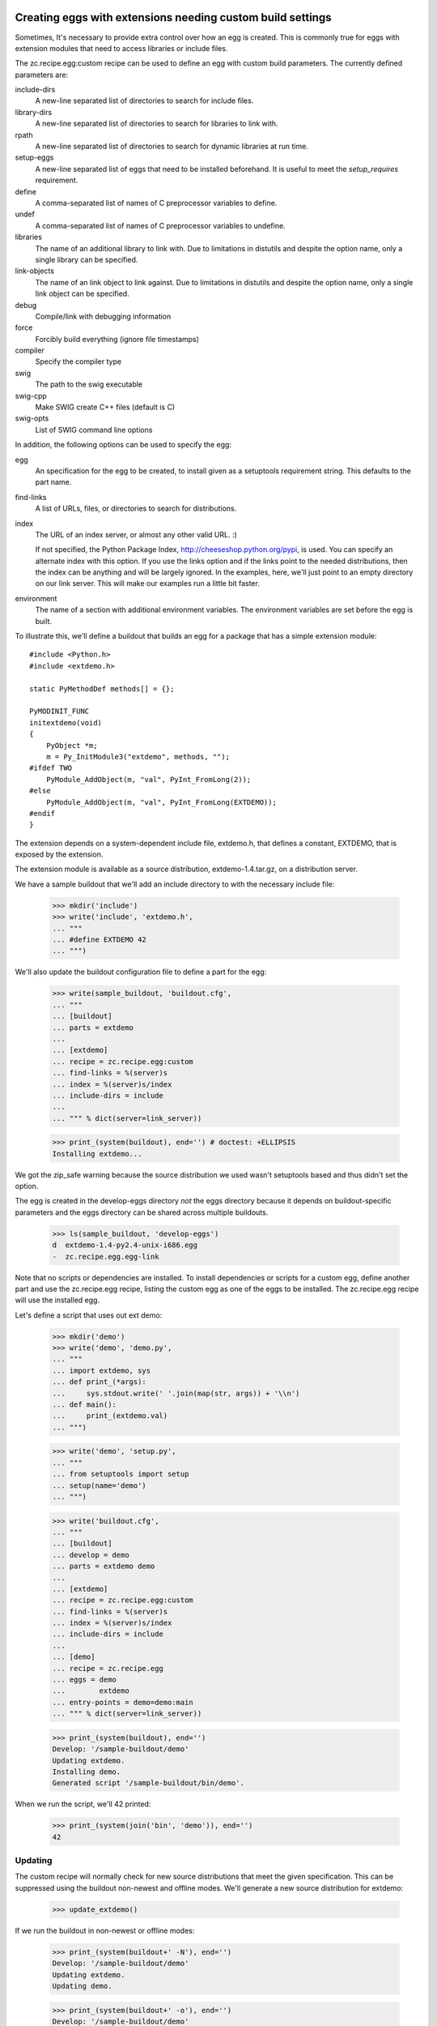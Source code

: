 Creating eggs with extensions needing custom build settings
=============================================================

Sometimes, It's necessary to provide extra control over how an egg is
created.  This is commonly true for eggs with extension modules that
need to access libraries or include files.

The zc.recipe.egg:custom recipe can be used to define an egg with
custom build parameters.  The currently defined parameters are:

include-dirs
   A new-line separated list of directories to search for include
   files.

library-dirs
   A new-line separated list of directories to search for libraries
   to link with.

rpath
   A new-line separated list of directories to search for dynamic libraries
   at run time.

setup-eggs
   A new-line separated list of eggs that need to be installed
   beforehand. It is useful to meet the `setup_requires` requirement.

define
   A comma-separated list of names of C preprocessor variables to
   define.

undef
   A comma-separated list of names of C preprocessor variables to
   undefine.

libraries
   The name of an additional library to link with.  Due to limitations
   in distutils and despite the option name, only a single library
   can be specified.

link-objects
   The name of an link object to link against.  Due to limitations
   in distutils and despite the option name, only a single link object
   can be specified.

debug
   Compile/link with debugging information

force
   Forcibly build everything (ignore file timestamps)

compiler
   Specify the compiler type

swig
   The path to the swig executable

swig-cpp
   Make SWIG create C++ files (default is C)

swig-opts
   List of SWIG command line options

In addition, the following options can be used to specify the egg:

egg
    An specification for the egg to be created, to install given as a
    setuptools requirement string.  This defaults to the part name.

find-links
   A list of URLs, files, or directories to search for distributions.

index
   The URL of an index server, or almost any other valid URL. :)

   If not specified, the Python Package Index,
   http://cheeseshop.python.org/pypi, is used.  You can specify an
   alternate index with this option.  If you use the links option and
   if the links point to the needed distributions, then the index can
   be anything and will be largely ignored.  In the examples, here,
   we'll just point to an empty directory on our link server.  This
   will make our examples run a little bit faster.

environment
   The name of a section with additional environment variables. The
   environment variables are set before the egg is built.

To illustrate this, we'll define a buildout that builds an egg for a
package that has a simple extension module::

  #include <Python.h>
  #include <extdemo.h>

  static PyMethodDef methods[] = {};

  PyMODINIT_FUNC
  initextdemo(void)
  {
      PyObject *m;
      m = Py_InitModule3("extdemo", methods, "");
  #ifdef TWO
      PyModule_AddObject(m, "val", PyInt_FromLong(2));
  #else
      PyModule_AddObject(m, "val", PyInt_FromLong(EXTDEMO));
  #endif
  }

The extension depends on a system-dependent include file, extdemo.h,
that defines a constant, EXTDEMO, that is exposed by the extension.

The extension module is available as a source distribution,
extdemo-1.4.tar.gz, on a distribution server.

We have a sample buildout that we'll add an include directory to with
the necessary include file:

    >>> mkdir('include')
    >>> write('include', 'extdemo.h',
    ... """
    ... #define EXTDEMO 42
    ... """)

We'll also update the buildout configuration file to define a part for
the egg:

    >>> write(sample_buildout, 'buildout.cfg',
    ... """
    ... [buildout]
    ... parts = extdemo
    ...
    ... [extdemo]
    ... recipe = zc.recipe.egg:custom
    ... find-links = %(server)s
    ... index = %(server)s/index
    ... include-dirs = include
    ...
    ... """ % dict(server=link_server))

    >>> print_(system(buildout), end='') # doctest: +ELLIPSIS
    Installing extdemo...

We got the zip_safe warning because the source distribution we used
wasn't setuptools based and thus didn't set the option.

The egg is created in the develop-eggs directory *not* the eggs
directory because it depends on buildout-specific parameters and the
eggs directory can be shared across multiple buildouts.

    >>> ls(sample_buildout, 'develop-eggs')
    d  extdemo-1.4-py2.4-unix-i686.egg
    -  zc.recipe.egg.egg-link

Note that no scripts or dependencies are installed.  To install
dependencies or scripts for a custom egg, define another part and use
the zc.recipe.egg recipe, listing the custom egg as one of the eggs to
be installed.  The zc.recipe.egg recipe will use the installed egg.

Let's define a script that uses out ext demo:

    >>> mkdir('demo')
    >>> write('demo', 'demo.py',
    ... """
    ... import extdemo, sys
    ... def print_(*args):
    ...     sys.stdout.write(' '.join(map(str, args)) + '\\n')
    ... def main():
    ...     print_(extdemo.val)
    ... """)

    >>> write('demo', 'setup.py',
    ... """
    ... from setuptools import setup
    ... setup(name='demo')
    ... """)


    >>> write('buildout.cfg',
    ... """
    ... [buildout]
    ... develop = demo
    ... parts = extdemo demo
    ...
    ... [extdemo]
    ... recipe = zc.recipe.egg:custom
    ... find-links = %(server)s
    ... index = %(server)s/index
    ... include-dirs = include
    ...
    ... [demo]
    ... recipe = zc.recipe.egg
    ... eggs = demo
    ...        extdemo
    ... entry-points = demo=demo:main
    ... """ % dict(server=link_server))

    >>> print_(system(buildout), end='')
    Develop: '/sample-buildout/demo'
    Updating extdemo.
    Installing demo.
    Generated script '/sample-buildout/bin/demo'.

When we run the script, we'll 42 printed:

    >>> print_(system(join('bin', 'demo')), end='')
    42

Updating
--------

The custom recipe will normally check for new source distributions
that meet the given specification.  This can be suppressed using the
buildout non-newest and offline modes.  We'll generate a new source
distribution for extdemo:

    >>> update_extdemo()

If we run the buildout in non-newest or offline modes:

    >>> print_(system(buildout+' -N'), end='')
    Develop: '/sample-buildout/demo'
    Updating extdemo.
    Updating demo.

    >>> print_(system(buildout+' -o'), end='')
    Develop: '/sample-buildout/demo'
    Updating extdemo.
    Updating demo.

We won't get an update.

    >>> ls(sample_buildout, 'develop-eggs')
    -  demo.egg-link
    d  extdemo-1.4-py2.4-unix-i686.egg
    -  zc.recipe.egg.egg-link

But if we run the buildout in the default on-line and newest modes, we
will. This time we also get the test-variable message again, because the new
version is imported:

    >>> print_(system(buildout), end='') # doctest: +ELLIPSIS
    Develop: '/sample-buildout/demo'
    Updating extdemo.
    zip_safe flag not set; analyzing archive contents...
    Updating demo.
    ...

    >>> ls(sample_buildout, 'develop-eggs')
    -  demo.egg-link
    d  extdemo-1.4-py2.4-linux-i686.egg
    d  extdemo-1.5-py2.4-linux-i686.egg
    -  zc.recipe.egg.egg-link

Controlling the version used
----------------------------

We can specify a specific version using the egg option:

    >>> write('buildout.cfg',
    ... """
    ... [buildout]
    ... develop = demo
    ... parts = extdemo demo
    ...
    ... [extdemo]
    ... recipe = zc.recipe.egg:custom
    ... egg = extdemo ==1.4
    ... find-links = %(server)s
    ... index = %(server)s/index
    ... include-dirs = include
    ...
    ... [demo]
    ... recipe = zc.recipe.egg
    ... eggs = demo
    ...        extdemo ==1.4
    ... entry-points = demo=demo:main
    ... """ % dict(server=link_server))

    >>> print_(system(buildout+' -D'), end='') # doctest: +ELLIPSIS
    Develop: '/sample-buildout/demo'
    ...

    >>> ls(sample_buildout, 'develop-eggs')
    -  demo.egg-link
    d  extdemo-1.4-py2.4-linux-i686.egg
    -  zc.recipe.egg.egg-link


Controlling environment variables
+++++++++++++++++++++++++++++++++

To set additional environment variables, the `environment` option is used.

Let's create a recipe which prints out environment variables. We need this to
make sure the set environment variables are removed after the egg:custom
recipe was run.

    >>> mkdir(sample_buildout, 'recipes')
    >>> write(sample_buildout, 'recipes', 'environ.py',
    ... """
    ... import logging, os, zc.buildout
    ...
    ... class Environ:
    ...
    ...     def __init__(self, buildout, name, options):
    ...         self.name = name
    ...
    ...     def install(self):
    ...         logging.getLogger(self.name).info(
    ...             'test-variable left over: %s' % (
    ...                 'test-variable' in os.environ))
    ...         return []
    ...
    ...     def update(self):
    ...         self.install()
    ... """)
    >>> write(sample_buildout, 'recipes', 'setup.py',
    ... """
    ... from setuptools import setup
    ...
    ... setup(
    ...     name = "recipes",
    ...     entry_points = {'zc.buildout': ['environ = environ:Environ']},
    ...     )
    ... """)


Create our buildout:

    >>> write(sample_buildout, 'buildout.cfg',
    ... """
    ... [buildout]
    ... develop = recipes
    ... parts = extdemo checkenv
    ...
    ... [extdemo-env]
    ... test-variable = foo
    ...
    ... [extdemo]
    ... recipe = zc.recipe.egg:custom
    ... find-links = %(server)s
    ... index = %(server)s/index
    ... include-dirs = include
    ... environment = extdemo-env
    ...
    ... [checkenv]
    ... recipe = recipes:environ
    ...
    ... """ % dict(server=link_server))
    >>> print_(system(buildout), end='') # doctest: +ELLIPSIS
    Develop: '/sample-buildout/recipes'
    Uninstalling demo.
    Uninstalling extdemo.
    Installing extdemo.
    Have environment test-variable: foo
    zip_safe flag not set; analyzing archive contents...
    Installing checkenv.
    ...


The setup.py also printed out that we have set the environment `test-variable`
to foo. After the buildout the variable is reset to its original value (i.e.
removed).

When an environment variable has a value before zc.recipe.egg:custom is run,
the original value will be restored:

    >>> import os
    >>> os.environ['test-variable'] = 'bar'
    >>> print_(system(buildout), end='')
    Develop: '/sample-buildout/recipes'
    Updating extdemo.
    Updating checkenv.
    checkenv: test-variable left over: True

    >>> os.environ['test-variable']
    'bar'


Sometimes it is required to prepend or append to an existing environment
variable, for instance for adding something to the PATH. Therefore all variables
are interpolated with os.environ before the're set:

    >>> write(sample_buildout, 'buildout.cfg',
    ... """
    ... [buildout]
    ... develop = recipes
    ... parts = extdemo checkenv
    ...
    ... [extdemo-env]
    ... test-variable = foo:%%(test-variable)s
    ...
    ... [extdemo]
    ... recipe = zc.recipe.egg:custom
    ... find-links = %(server)s
    ... index = %(server)s/index
    ... include-dirs = include
    ... environment = extdemo-env
    ...
    ... [checkenv]
    ... recipe = recipes:environ
    ...
    ... """ % dict(server=link_server))
    >>> print_(system(buildout), end='') # doctest: +ELLIPSIS
    Develop: '/sample-buildout/recipes'
    Uninstalling extdemo.
    Installing extdemo.
    Have environment test-variable: foo:bar
    zip_safe flag not set; analyzing archive contents...
    Updating checkenv.
    ...

    >>> os.environ['test-variable']
    'bar'
    >>> del os.environ['test-variable']


Create a clean buildout.cfg w/o the checkenv recipe, and delete the recipe:

    >>> write(sample_buildout, 'buildout.cfg',
    ... """
    ... [buildout]
    ... develop = recipes
    ... parts = extdemo
    ...
    ... [extdemo]
    ... recipe = zc.recipe.egg:custom
    ... find-links = %(server)s
    ... index = %(server)s/index
    ... include-dirs = include
    ...
    ... """ % dict(server=link_server))
    >>> print_(system(buildout), end='') # doctest: +ELLIPSIS
    Develop: '/sample-buildout/recipes'
    Uninstalling checkenv.
    Uninstalling extdemo.
    Installing extdemo...

    >>> rmdir(sample_buildout, 'recipes')


Controlling develop-egg generation
==================================

If you want to provide custom build options for a develop egg, you can
use the develop recipe.  The recipe has the following options:

setup
   The path to a setup script or directory containing a startup
   script. This is required.

include-dirs
   A new-line separated list of directories to search for include
   files.

library-dirs
   A new-line separated list of directories to search for libraries
   to link with.

rpath
   A new-line separated list of directories to search for dynamic libraries
   at run time.

define
   A comma-separated list of names of C preprocessor variables to
   define.

undef
   A comma-separated list of names of C preprocessor variables to
   undefine.

libraries
   The name of an additional library to link with.  Due to limitations
   in distutils and despite the option name, only a single library
   can be specified.

link-objects
   The name of an link object to link against.  Due to limitations
   in distutils and despite the option name, only a single link object
   can be specified.

debug
   Compile/link with debugging information

force
   Forcibly build everything (ignore file timestamps)

compiler
   Specify the compiler type

swig
   The path to the swig executable

swig-cpp
   Make SWIG create C++ files (default is C)

swig-opts
   List of SWIG command line options

To illustrate this, we'll use a directory containing the extdemo
example from the earlier section:

    >>> ls(extdemo)
    -  MANIFEST
    -  MANIFEST.in
    -  README
    -  extdemo.c
    -  setup.py

    >>> write('buildout.cfg',
    ... """
    ... [buildout]
    ... develop = demo
    ... parts = extdemo demo
    ...
    ... [extdemo]
    ... setup = %(extdemo)s
    ... recipe = zc.recipe.egg:develop
    ... include-dirs = include
    ... define = TWO
    ...
    ... [demo]
    ... recipe = zc.recipe.egg
    ... eggs = demo
    ...        extdemo
    ... entry-points = demo=demo:main
    ... """ % dict(extdemo=extdemo))

Note that we added a define option to cause the preprocessor variable
TWO to be defined.  This will cause the module-variable, 'val', to be
set with a value of 2.

    >>> print_(system(buildout), end='') # doctest: +ELLIPSIS
    Develop: '/sample-buildout/demo'
    Uninstalling extdemo.
    Installing extdemo.
    Installing demo.
    ...

Our develop-eggs now includes an egg link for extdemo:

    >>> ls('develop-eggs')
    -  demo.egg-link
    -  extdemo.egg-link
    -  zc.recipe.egg.egg-link

and the extdemo now has a built extension:

    >>> contents = os.listdir(extdemo)
    >>> bool([f for f in contents if f.endswith('.so') or f.endswith('.pyd')])
    True

Because develop eggs take precedence over non-develop eggs, the demo
script will use the new develop egg:

    >>> print_(system(join('bin', 'demo')), end='')
    2
